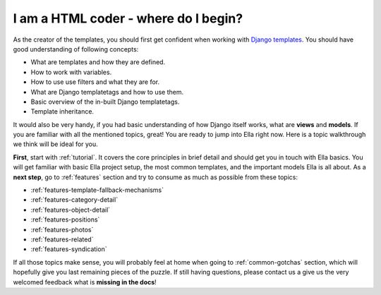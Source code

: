 .. _coder:

I am a **HTML coder** - where do I begin?
#########################################

As the creator of the templates, you should first get confident when working
with `Django templates`_. You should have good understanding of following concepts:

* What are templates and how they are defined.
* How to work with variables.
* How to use use filters and what they are for.
* What are Django templatetags and how to use them.
* Basic overview of the in-built Django templatetags.
* Template inheritance.

It would also be very handy, if you had basic understanding of how Django
itself works, what are **views** and **models**. If you are familiar with all
the mentioned topics, great! You are ready to jump into Ella right now. Here is
a topic walkthrough we think will be ideal for you.

**First**, start with :ref:`tutorial`. It covers the core principles in brief detail
and should get you in touch with Ella basics. You will get familiar with basic
Ella project setup, the most common templates, and the important models
Ella is all about. As a **next step**, go to :ref:`features` section and try
to consume as much as possible from these topics:

* :ref:`features-template-fallback-mechanisms`
* :ref:`features-category-detail`
* :ref:`features-object-detail`
* :ref:`features-positions`
* :ref:`features-photos`
* :ref:`features-related`
* :ref:`features-syndication`

If all those topics make sense, you will probably feel at home when going 
to :ref:`common-gotchas` section, which will hopefully give you last remaining
pieces of the puzzle. If still having questions, please contact us a give us the
very welcomed feedback what is **missing in the docs**!

.. _Django templates: https://docs.djangoproject.com/en/dev/topics/templates/